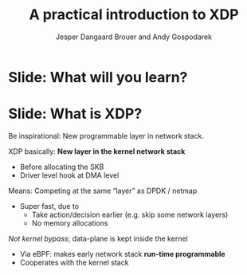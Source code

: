 # -*- fill-column: 79; -*-
#+TITLE: A practical introduction to XDP
#+AUTHOR: Jesper Dangaard Brouer and Andy Gospodarek
#+EMAIL: netoptimizer@brouer.com
#+REVEAL_THEME: redhat
#+REVEAL_TRANS: linear
#+REVEAL_MARGIN: 0
#+REVEAL_EXTRA_JS: { src: './reveal.js/js/custom.js'}
#+OPTIONS: reveal_center:nil reveal_control:t reveal_history:nil
#+OPTIONS: reveal_width:1600 reveal_height:900
#+OPTIONS: ^:nil tags:nil toc:nil num:nil ':t

* Intro to document                                                :noexport:

This presentation will be given at Linux Plumbers Conference 2018,
main track.

 https://linuxplumbersconf.org/event/2/contributions/71/

This emacs org-mode document contains notes and slides for the
presentation. The slides are in reveal.js format and are generated by
exporting this document via ox-reveal emacs package.

Below sections with :export: tags are slides in the presentation.

* Export/generate presentation                                     :noexport:

** Setup for org export to reveal.js
First, install the ox-reveal emacs package.

Package: ox-reveal git-repo and install instructions:
https://github.com/yjwen/org-reveal

After this, move to the 'Topics and slides' subtree and hit =C-c C-e C-s R R=
to export just the subtree; then open .html file to view slideshow. The
variables at document end ("Local Variables") will set up the title slide and
filter the "Slide:" prefix from headings; Emacs will ask for permission to load
them, as they will execute code.

* Homepage abstract for presentation                               :noexport:

Speakers:
 - Jesper Dangaard Brouer (Red Hat)
 - Mr. Andy Gospodarek (Broadcom)

** Description:

The eXpress Data Path (XDP) has been gradually integrated into the
Linux kernel over several releases. XDP offers fast and programmable
packet processing in kernel context. The operating system kernel
itself provides a safe execution environment for custom packet
processing applications, in form of eBPF programs, executed in device
driver context. XDP provides a fully integrated solution working in
concert with the kernel's networking stack. Applications are written
in higher level languages such as C and compiled via LLVM into eBPF
bytecode which the kernel statically analyses for safety, and JIT
translates into native instructions. This is an alternative approach,
compared to kernel bypass mechanisms (like DPDK and netmap).

This talk gives a practical focused introduction to XDP. Describing
and giving code examples for the programming environment provided to
the XDP developer. The programmer need to change their mindeset a bit,
when coding for this XDP/eBPF execution environment. XDP programs are
often split between eBPF-code running kernel side and userspace
control plane. The control plane API not predefined, and is up to the
programmer, through userspace manipulating shared eBPF maps.

* Below sections are presentation slides                           :noexport:

Section below with :export: tags are the slides.


* Slide: What will you learn?                                        :export:

* Slide: What is XDP?                                              :export:

#+BEGIN_NOTES
Be inspirational: New programmable layer in network stack.
#+END_NOTES

XDP basically: *New layer in the kernel network stack*
 - Before allocating the SKB
 - Driver level hook at DMA level

Means: Competing at the same “layer” as DPDK / netmap
 - Super fast, due to
   - Take action/decision earlier (e.g. skip some network layers)
   - No memory allocations

/Not kernel bypass/; data-plane is kept inside the kernel
 - Via eBPF: makes early network stack *run-time programmable*
 - Cooperates with the kernel stack


* Emacs local variables                                            :noexport:

These emacs Local Variables does some export tricks.

# Local Variables:
# org-reveal-title-slide: "<h1 class=\"title\">%t</h1>
# <h2 class=\"author\">
# Jesper Dangaard Brouer (Red Hat)<br/>
# Andy Gospodarek (Broadcom)</h2>
# <h3>Linux Plumbers Conference (LPC)<br/>Vancouver, Nov 2018</h3>"
# org-export-filter-headline-functions: ((lambda (contents backend info) (replace-regexp-in-string "Slide: " "" contents)))
# End:
